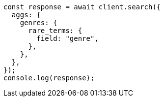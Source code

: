 // This file is autogenerated, DO NOT EDIT
// Use `node scripts/generate-docs-examples.js` to generate the docs examples

[source, js]
----
const response = await client.search({
  aggs: {
    genres: {
      rare_terms: {
        field: "genre",
      },
    },
  },
});
console.log(response);
----
